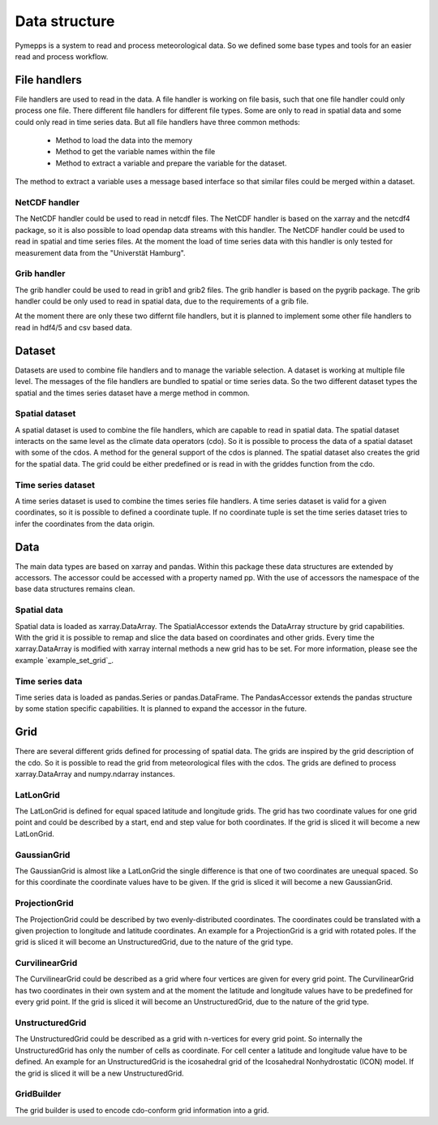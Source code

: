 Data structure
==============

Pymepps is a system to read and process meteorological data. So we defined some
base types and tools for an easier read and process workflow.


File handlers
-------------
File handlers are used to read in the data. A file handler is working on file
basis, such that one file handler could only process one file. There different
file handlers for different file types. Some are only to read in spatial data
and some could only read in time series data. But all file handlers have three
common methods:
    * Method to load the data into the memory
    * Method to get the variable names within the file
    * Method to extract a variable and prepare the variable for the dataset.

The method to extract a variable uses a message based interface so that similar
files could be merged within a dataset.


NetCDF handler
^^^^^^^^^^^^^^
The NetCDF handler could be used to read in netcdf files. The NetCDF handler is
based on the xarray and the netcdf4 package, so it is also possible to load
opendap data streams with this handler. The NetCDF handler could be used to read
in spatial and time series files. At the moment the load of time series data
with this handler is only tested for measurement data from the
"Universtät Hamburg".

Grib handler
^^^^^^^^^^^^
The grib handler could be used to read in grib1 and grib2 files. The grib
handler is based on the pygrib package. The grib handler could be only used to
read in spatial data, due to the requirements of a grib file.


At the moment there are only these two differnt file handlers, but it is planned
to implement some other file handlers to read in hdf4/5 and csv based data.



Dataset
-------
Datasets are used to combine file handlers and to manage the variable selection.
A dataset is working at multiple file level. The messages of the file handlers
are bundled to spatial or time series data. So the two different dataset types
the spatial and the times series dataset have a merge method in common.


Spatial dataset
^^^^^^^^^^^^^^^
A spatial dataset is used to combine the file handlers, which are capable to
read in spatial data. The spatial dataset interacts on the same level as the
climate data operators (cdo). So it is possible to process the data of a spatial
dataset with some of the cdos. A method for the general support of the cdos is
planned. The spatial dataset also creates the grid for the spatial data. The
grid could be either predefined or is read in with the griddes function from the
cdo.


Time series dataset
^^^^^^^^^^^^^^^^^^^
A time series dataset is used to combine the times series file handlers. A time
series dataset is valid for a given coordinates, so it is possible to defined
a coordinate tuple. If no coordinate tuple is set the time series dataset tries
to infer the coordinates from the data origin.


Data
----
The main data types are based on xarray and pandas. Within this package these
data structures are extended by accessors. The accessor could be accessed with a
property named pp. With the use of accessors the namespace of the base data
structures remains clean.

Spatial data
^^^^^^^^^^^^
Spatial data is loaded as xarray.DataArray. The SpatialAccessor extends the
DataArray structure by grid capabilities. With the grid it is possible to remap
and slice the data based on coordinates and other grids. Every time the
xarray.DataArray is modified with xarray internal methods a new grid has to be
set. For more information, please see the example `example_set_grid`_.

Time series data
^^^^^^^^^^^^^^^^
Time series data is loaded as pandas.Series or pandas.DataFrame. The
PandasAccessor extends the pandas structure by some station specific
capabilities. It is planned to expand the accessor in the future.


Grid
----
There are several different grids defined for processing of spatial data. The
grids are inspired by the grid description of the cdo. So it is possible to read
the grid from meteorological files with the cdos. The grids are defined to
process xarray.DataArray and numpy.ndarray instances.

LatLonGrid
^^^^^^^^^^
The LatLonGrid is defined for equal spaced latitude and longitude grids. The
grid has two coordinate values for one grid point and could be described by a
start, end and step value for both coordinates. If the grid is sliced it will
become a new LatLonGrid.

GaussianGrid
^^^^^^^^^^^^
The GaussianGrid is almost like a LatLonGrid the single difference is that one
of two coordinates are unequal spaced. So for this coordinate the coordinate
values have to be given. If the grid is sliced it will become a new
GaussianGrid.

ProjectionGrid
^^^^^^^^^^^^^^
The ProjectionGrid could be described by two evenly-distributed coordinates. The
coordinates could be translated with a given projection to longitude and
latitude coordinates. An example for a ProjectionGrid is a grid with rotated
poles. If the grid is sliced it will become an UnstructuredGrid, due to the
nature of the grid type.

CurvilinearGrid
^^^^^^^^^^^^^^^
The CurvilinearGrid could be described as a grid where four vertices are given
for every grid point. The CurvilinearGrid has two coordinates in their own
system and at the moment the latitude and longitude values have to be predefined
for every grid point. If the grid is sliced it will become an UnstructuredGrid,
due to the nature of the grid type.

UnstructuredGrid
^^^^^^^^^^^^^^^^
The UnstructuredGrid could be described as a grid with n-vertices for every
grid point. So internally the UnstructuredGrid has only the number of cells as
coordinate. For cell center a latitude and longitude value have to be defined.
An example for an UnstructuredGrid is the icosahedral grid of the
Icosahedral Nonhydrostatic (ICON) model. If the grid is sliced it will be a new
UnstructuredGrid.

GridBuilder
^^^^^^^^^^^
The grid builder is used to encode cdo-conform grid information into a grid.
